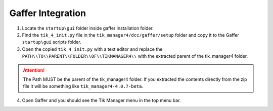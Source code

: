 Gaffer Integration
==================

1. Locate the ``startup\gui`` folder inside gaffer installation folder.

2. Find the ``tik_4_init.py`` file in the ``tik_manager4/dcc/gaffer/setup`` folder and copy it to the Gaffer ``startup\gui`` scripts folder.

3. Open the copied ``tik_4_init.py`` with a text editor and replace the ``PATH\\TO\\PARENT\\FOLDER\\OF\\TIKMANAGER4\\`` with the extracted parent of the tik_manager4 folder.

.. attention::
    The Path MUST be the parent of the tik_manager4 folder. If you extracted the contents directly from the zip file it will be something like ``tik_manager4-4.0.7-beta``.

4. Open Gaffer and you should see the Tik Manager menu in the top menu bar.